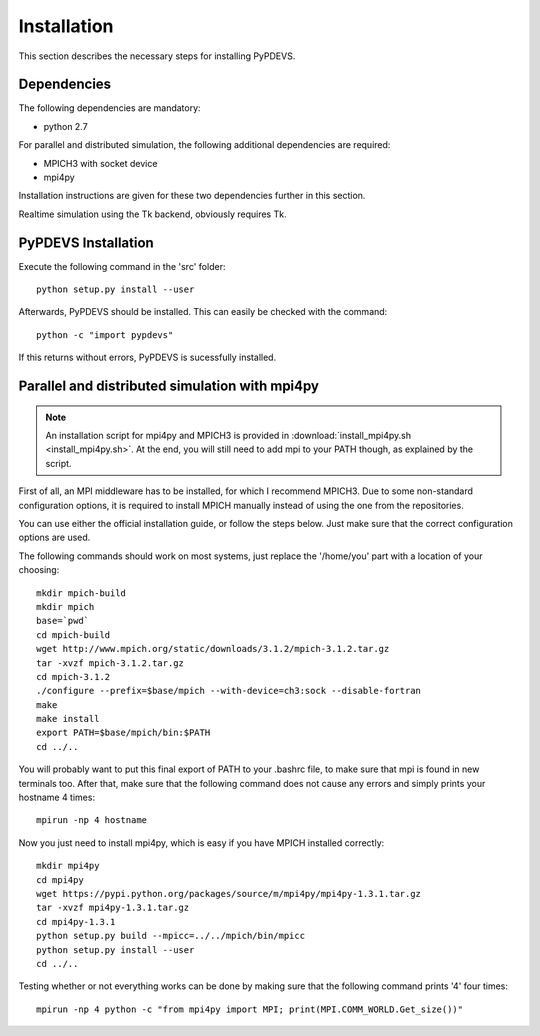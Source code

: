 ..
    Copyright 2014 Modelling, Simulation and Design Lab (MSDL) at 
    McGill University and the University of Antwerp (http://msdl.cs.mcgill.ca/)

    Licensed under the Apache License, Version 2.0 (the "License");
    you may not use this file except in compliance with the License.
    You may obtain a copy of the License at

    http://www.apache.org/licenses/LICENSE-2.0

    Unless required by applicable law or agreed to in writing, software
    distributed under the License is distributed on an "AS IS" BASIS,
    WITHOUT WARRANTIES OR CONDITIONS OF ANY KIND, either express or implied.
    See the License for the specific language governing permissions and
    limitations under the License.

Installation
============

This section describes the necessary steps for installing PyPDEVS.

Dependencies
------------

The following dependencies are mandatory:

* python 2.7

For parallel and distributed simulation, the following additional dependencies are required:

* MPICH3 with socket device
* mpi4py

Installation instructions are given for these two dependencies further in this section.

Realtime simulation using the Tk backend, obviously requires Tk.

PyPDEVS Installation
--------------------

Execute the following command in the 'src' folder::
    
    python setup.py install --user

Afterwards, PyPDEVS should be installed. This can easily be checked with the command::

    python -c "import pypdevs"

If this returns without errors, PyPDEVS is sucessfully installed.

Parallel and distributed simulation with mpi4py
-----------------------------------------------

.. note:: An installation script for mpi4py and MPICH3 is provided in :download:`install_mpi4py.sh <install_mpi4py.sh>`. At the end, you will still need to add mpi to your PATH though, as explained by the script.

First of all, an MPI middleware has to be installed, for which I recommend MPICH3.
Due to some non-standard configuration options, it is required to install MPICH manually instead of using the one from the repositories.

You can use either the official installation guide, or follow the steps below.
Just make sure that the correct configuration options are used.

The following commands should work on most systems, just replace the '/home/you' part with a location of your choosing::

    mkdir mpich-build
    mkdir mpich
    base=`pwd`
    cd mpich-build
    wget http://www.mpich.org/static/downloads/3.1.2/mpich-3.1.2.tar.gz
    tar -xvzf mpich-3.1.2.tar.gz
    cd mpich-3.1.2
    ./configure --prefix=$base/mpich --with-device=ch3:sock --disable-fortran
    make
    make install
    export PATH=$base/mpich/bin:$PATH
    cd ../..

You will probably want to put this final export of PATH to your .bashrc file, to make sure that mpi is found in new terminals too.
After that, make sure that the following command does not cause any errors and simply prints your hostname 4 times::

    mpirun -np 4 hostname

Now you just need to install mpi4py, which is easy if you have MPICH installed correctly::

    mkdir mpi4py
    cd mpi4py
    wget https://pypi.python.org/packages/source/m/mpi4py/mpi4py-1.3.1.tar.gz
    tar -xvzf mpi4py-1.3.1.tar.gz
    cd mpi4py-1.3.1
    python setup.py build --mpicc=../../mpich/bin/mpicc
    python setup.py install --user
    cd ../..

Testing whether or not everything works can be done by making sure that the following command prints '4' four times::

    mpirun -np 4 python -c "from mpi4py import MPI; print(MPI.COMM_WORLD.Get_size())"
